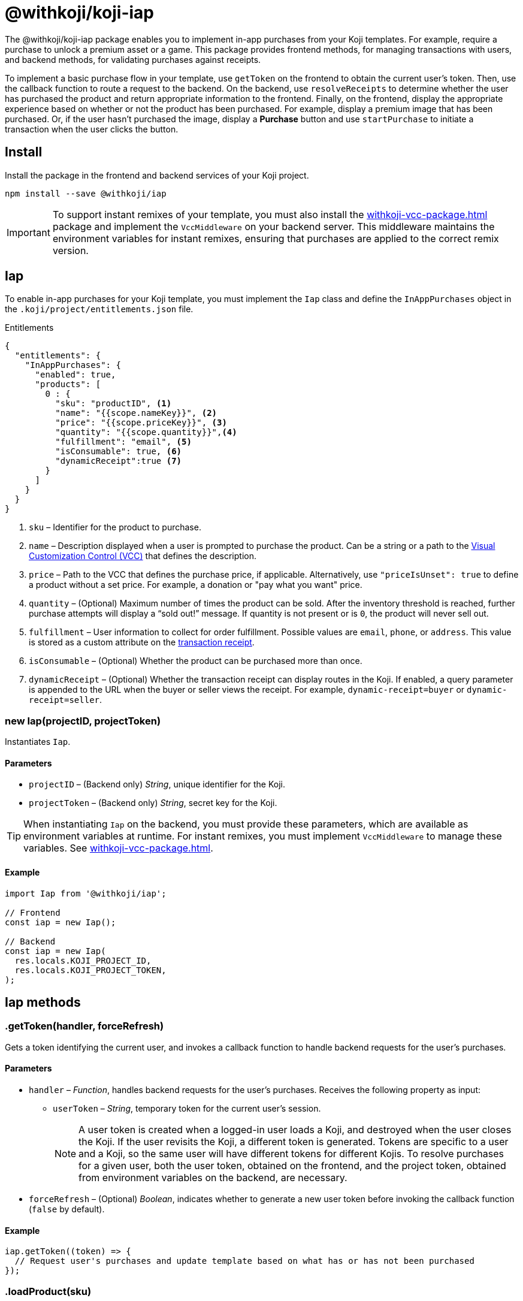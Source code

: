 = @withkoji/koji-iap
:page-slug: withkoji-koji-iap-package
:page-description: Package for implementing in-app purchases from your Koji templates.

The @withkoji/koji-iap package enables you to
//tag::description[]
implement in-app purchases from your Koji templates.
//end::description[]
For example, require a purchase to unlock a premium asset or a game.
This package provides frontend methods, for managing transactions with users, and backend methods, for validating purchases against receipts.

To implement a basic purchase flow in your template, use `getToken` on the frontend to obtain the current user's token. Then, use the callback function to route a request to the backend.
On the backend, use `resolveReceipts` to determine whether the user has purchased the product and return appropriate information to the frontend.
Finally, on the frontend, display the appropriate experience based on whether or not the product has been purchased.
For example, display a premium image that has been purchased.
Or, if the user hasn't purchased the image, display a *Purchase* button and use `startPurchase` to initiate a transaction when the user clicks the button.

== Install

Install the package in the frontend and backend services of your Koji project.

[source,bash]
----
npm install --save @withkoji/iap
----

IMPORTANT: To support instant remixes of your template, you must also install the <<withkoji-vcc-package#>> package and implement the `VccMiddleware` on your backend server.
This middleware maintains the environment variables for instant remixes, ensuring that purchases are applied to the correct remix version.

== Iap

To enable in-app purchases for your Koji template, you must implement the `Iap` class and define the `InAppPurchases` object in the `.koji/project/entitlements.json` file.

.Entitlements
[source,json]
----
{
  "entitlements": {
    "InAppPurchases": {
      "enabled": true,
      "products": [
        0 : {
          "sku": "productID", <1>
          "name": "{{scope.nameKey}}", <2>
          "price": "{{scope.priceKey}}", <3>
          "quantity": "{{scope.quantity}}",<4>
          "fulfillment": "email", <5>
          "isConsumable": true, <6>
          "dynamicReceipt":true <7>
        }
      ]
    }
  }
}
----
<1> `sku` – Identifier for the product to purchase.
<2> `name` – Description displayed when a user is prompted to purchase the product.
Can be a string or a path to the <<vcc-overview#,Visual Customization Control (VCC)>> that defines the description.
<3> `price` – Path to the VCC that defines the purchase price, if applicable.
Alternatively, use `"priceIsUnset": true` to define a product without a set price.
For example, a donation or "pay what you want" price.
<4> `quantity` – (Optional) Maximum number of times the product can be sold.
After the inventory threshold is reached, further purchase attempts will display a “sold out!” message.
If quantity is not present or is `0`, the product will never sell out.
<5> `fulfillment` – User information to collect for order fulfillment.
Possible values are `email`, `phone`, or `address`.
This value is stored as a custom attribute on the <<_iapreceipt,transaction receipt>>.
<6> `isConsumable` – (Optional) Whether the product can be purchased more than once.
<7> `dynamicReceipt` – (Optional) Whether the transaction receipt can display routes in the Koji.
If enabled, a query parameter is appended to the URL when the buyer or seller views the receipt.
For example, `dynamic-receipt=buyer` or `dynamic-receipt=seller`.

[.hcode, id="new Iap", reftext="new Iap"]
=== new Iap(projectID, projectToken)

Instantiates `Iap`.

==== Parameters

* `projectID` – (Backend only) _String_, unique identifier for the Koji.
* `projectToken` – (Backend only) _String_, secret key for the Koji.

TIP: When instantiating `Iap` on the backend, you must provide these parameters, which are available as environment variables at runtime.
For instant remixes, you must implement `VccMiddleware` to manage these variables.
See <<withkoji-vcc-package#>>.

==== Example

[source,javascript]
----
import Iap from '@withkoji/iap';

// Frontend
const iap = new Iap();

// Backend
const iap = new Iap(
  res.locals.KOJI_PROJECT_ID,
  res.locals.KOJI_PROJECT_TOKEN,
);
----

== Iap methods

[.hcode, id=".getToken", reftext="getToken"]
=== .getToken(handler, forceRefresh)

Gets a token identifying the current user, and invokes a callback function to handle backend requests for the user's purchases.

==== Parameters

* `handler` – _Function_, handles backend requests for the user's purchases.
Receives the following property as input:
** `userToken` – _String_, temporary token for the current user's session.
+
NOTE: A user token is created when a logged-in user loads a Koji, and destroyed when the user closes the Koji.
If the user revisits the Koji, a different token is generated.
Tokens are specific to a user and a Koji, so the same user will have different tokens for different Kojis.
To resolve purchases for a given user, both the user token, obtained on the frontend, and the project token, obtained from environment variables on the backend, are necessary.

* `forceRefresh` – (Optional) _Boolean_, indicates whether to generate a new user token before invoking the callback function (`false` by default).

==== Example

[source,javascript]
----
iap.getToken((token) => {
  // Request user's purchases and update template based on what has or has not been purchased
});
----

[.hcode, id=".loadProduct", reftext="loadProduct"]
=== .loadProduct(sku)

Gets the properties for a specified product to enable the template to leverage dynamic product information.
For example, you can check the stock for a product with limited quantity (via the `numAvailable` property), and indicate the number of remaining items.

==== Parameters

* `sku` – _String_, identifier for the product.

==== Returns

(Async) <<_iapproduct>> object, properties of the specified product.

==== Example

[source,javascript]
----
const product = await iap.loadProduct(sku);
----

[.hcode, id=".resolveReceipts", reftext="resolveReceipts"]
=== .resolveReceipts(userToken)

Retrieves the user's receipts, which can be used to validate purchases for specific products.

==== Parameters

* `userToken` – _String_, temporary token for the current user's session.
See <<.getToken>>.

==== Returns

(Async) Array of <<_iapreceipt>> objects, the user's purchases.

==== Example

[source,javascript]
----
const receipts = await iap.resolveReceipts(token);
// Look for the SKU to determine whether the user has purchased the product
hasPurchased = !!(receipts.find(({ product }) => product.sku === 'productID'));
----

[.hcode, id=".resolveReceiptById", reftext="resolveReceiptById"]
=== .resolveReceiptById(receiptId)

Retrieves a specific transaction receipt, which can be used to facilitate fulfillment.
For example, use a dynamic receipt to upload a video response from the seller and then share that response with the buyer.

==== Parameters

* `receiptId` – _String_, unique identifier for the receipt.

==== Returns

(Async) <<_iapreceipt>> object for the specified receipt.

==== Example

[source,javascript]
----
const receipt = await iap.resolveReceiptById(token);
// Use custom attributes for a video response
this.setState({
  instructions: receipt.attributes.message,
  video: receipt.attributes.video,
});
----

[.hcode, id=".startPurchase", reftext="startPurchase"]
=== .startPurchase(sku, handler, purchaseOptions)

Prompts the user to purchase a product, and invokes a callback function to handle the results of the purchase.

==== Parameters

* `sku` – _String_, identifier for the product to purchase.
Products are defined in the <<#_iap,entitlements file>> and registered or updated when the template is published.
* `handler` – _Function_, handles the results of the purchase.
Receives the following properties as input:
** `success` – _Boolean_, indicates whether the purchase was successful.
** `userToken` – _String_, temporary token for the current user's session.
See <<.getToken>>.
** `receiptId` – _String_, unique identifier for the receipt, if the purchase was successful, or `undefined`, if not.
* `purchaseOptions`– _Object_, custom information to add to the transaction receipt.
Contains the following properties:
** `price` – _Number_, (Optional) amount of the purchase.
** `customMessage` – _String_, (Optional) custom message associated with the purchase.
This value is stored as a custom attribute on the <<_iapreceipt,transaction receipt>>.

==== Example

[source,javascript]
----
iap.startPurchase(sku, (success, token, purchaseOptions) => {
  // Update template based on whether the purchase was successful
});
----

[.hcode, id=".updateReceipt", reftext="updateReceipt"]
=== .updateReceipt(receiptId, attributes)

Updates the custom attributes for a specified receipt.
For example, if a user purchases a "power up" and then uses it in a game, you can update the receipt to indicate that the product has been consumed and is not available for future sessions.

==== Parameters

* `receiptId` – _String_, unique identifier for the receipt.
* `attributes` – _Object_, list of key-value pairs to update.

==== Returns

(Async) _Any_, confirmation of the update, if the request was successful, or an error message, if not.

==== Example

[source,javascript]
----
const receipt = await iap.updateReceipt(receiptId, { isConsumed: true });
----

== Iap objects

=== IapReceipt

An `IapReceipt` object represents a receipt for a user's purchase of a product.
To determine whether a user has purchased a specific product, you can use <<.resolveReceipts>> to retrieve the `IapReceipt` objects associated with the user's token, and then look for a receipt with the product's SKU.

The `IapReceipt` object includes the following properties.

TIP: Be sure to implement appropriate error handling to account for differences in object structure or empty values.

[source,javascript]
----
{
  id: string; <1>
  userId: string; <2>
  productId: string; <3>
  purchasedPrice: number; <4>
  attributes: { [index: string]: any }; <5>
  datePurchased: Date; <6>
  product?: IapProduct; <7>
  transaction?: Transaction|null; <8>
}
----
<1> `id` – Unique identifier for the receipt.
<2> `userId` – Koji user name of the user who purchased the product.
The `userId` return value will always be `unavailable`.
To avoid leaking/fingerprinting users at a global level, Kojis must interact with users via a short-lived user token.
See <<.getToken>>.
<3> `productId` – Unique identifier for the product.
<4> `purchasedPrice` – Price the user paid for the product.
<5> `attributes` – Object containing a list of custom key-value pairs associated with the receipt.
You can use <<.updateReceipt>> to update these values.
Additionally, the fulfillment information (`email`, `phone`, or `address`) and `customMessage` are included this object, if set at purchase time.
<6> `datePurchased` – Date of the purchase.
<7> `product` – <<_iapproduct>> object that represents the purchased product.
<8> `transaction` – Object that represents the transaction information, if available.

=== IapProduct

An `IapProduct` object represents a specific product for purchase.
Products are defined in the <<#_iap,entitlements file>> and registered or updated when the template is published.
You can use <<.loadProduct>> to retrieve the properties associated with the product's SKU.

The `IapProduct` object includes the following properties.

[source,javascript]
----
{
  id: string; <1>
  appId: string; <2>
  ownerUserId: string; <3>
  price: number; <4>
  priceIsUnset: boolean; <5>
  isConsumable: boolean; <6>
  name: string; <7>
  sku: string; <8>
  dateCreated: Date; <9>
  isActive: boolean; <10>
  fulfillment?: 'email'|'phone'|'address'; <11>
  quantity?: number; <12>
  numAvailable?: number; <13>
  owner?: UserArtifact; <14>
  purchases?: IapReceipt[]; <15>
}
----
<1> `id` – Unique identifier for this version of the product.
<2> `appId` – Name of the Koji template from which the product was purchased.
<3> `ownerUserId` – Koji user name of the template publisher.
<4> `price` – Purchase price of the product.
Defined in the  <<#_iap,entitlements file>> of the template.
<5> `priceIsUnset` – Indicator of whether a purchase price is defined for the product.
Defined in the entitlements file of the template.
<6> `isConsumable` – Indicator of whether a product can be purchased more than once.
Defined in the entitlements file of the template.
<7> `name` – Description displayed when the user was prompted to purchase the product.
Defined in the entitlements file of the template.
<8> `sku` – Identifier of the purchased product.
Defined in the entitlements file of the template.
<9> `dateCreated` – Date the product was registered or updated, which happens when the template is published.
<10> `isActive` – Indicator of whether the product is still available for purchase.
<11> `fulfillment` – Type of user information collected for order fulfillment.
Defined in the entitlements file of the template.
<12> `quantity` – Total number of times the product can be sold (inventory threshold).
Defined in the entitlements file of the template.
<13> `numAvailable` – Remaining number of times the product can be sold.
Calculated based on the total inventory defined in the entitlements file, less the number of purchases.
<14> `owner` – Object that represents the template publisher ("seller").
<15> `purchases` – Array of <<_iapreceipt>> objects representing purchases of the product.

== Related resources

* https://github.com/madewithkoji/koji-iap[@withkoji/koji-iap on Github]
* https://withkoji.com/code/sean/aoyl[Reference project]
